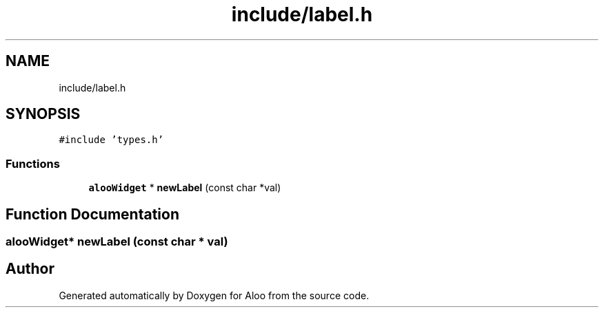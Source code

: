 .TH "include/label.h" 3 "Sat Aug 31 2024" "Version 1.0" "Aloo" \" -*- nroff -*-
.ad l
.nh
.SH NAME
include/label.h
.SH SYNOPSIS
.br
.PP
\fC#include 'types\&.h'\fP
.br

.SS "Functions"

.in +1c
.ti -1c
.RI "\fBalooWidget\fP * \fBnewLabel\fP (const char *val)"
.br
.in -1c
.SH "Function Documentation"
.PP 
.SS "\fBalooWidget\fP* newLabel (const char * val)"

.SH "Author"
.PP 
Generated automatically by Doxygen for Aloo from the source code\&.
